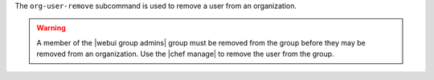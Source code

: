 .. The contents of this file are included in multiple topics.
.. This file describes a command or a sub-command for chef-server-ctl.
.. This file should not be changed in a way that hinders its ability to appear in multiple documentation sets.


The ``org-user-remove`` subcommand is used to remove a user from an organization.

.. warning:: A member of the |webui group admins| group must be removed from the group before they may be removed from an organization. Use the |chef manage| to remove the user from the group.
